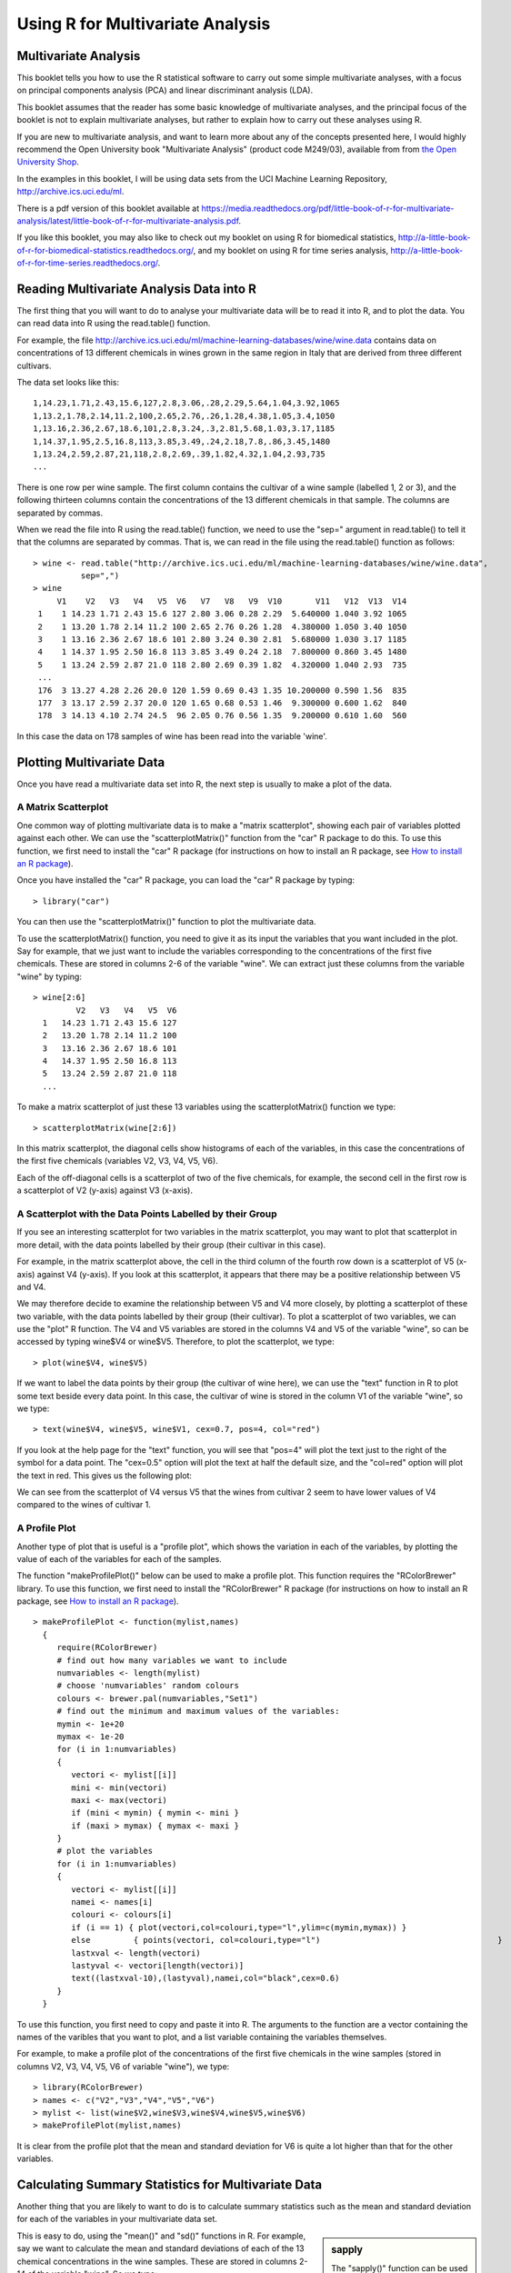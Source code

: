 Using R for Multivariate Analysis
=================================

Multivariate Analysis
---------------------

This booklet tells you how to use the R statistical software to carry out some simple multivariate analyses,
with a focus on principal components analysis (PCA) and linear discriminant analysis (LDA).

This booklet assumes that the reader has some basic knowledge of multivariate analyses, and
the principal focus of the booklet is not to explain multivariate analyses, but rather 
to explain how to carry out these analyses using R.

If you are new to multivariate analysis, and want to learn more about any of the concepts
presented here, I would highly recommend the Open University book 
"Multivariate Analysis" (product code M249/03), available from
from `the Open University Shop <http://www.ouw.co.uk/store/>`_.

In the examples in this booklet, I will be using data sets from the UCI Machine
Learning Repository, `http://archive.ics.uci.edu/ml <http://archive.ics.uci.edu/ml>`_.

There is a pdf version of this booklet available at
`https://media.readthedocs.org/pdf/little-book-of-r-for-multivariate-analysis/latest/little-book-of-r-for-multivariate-analysis.pdf <https://media.readthedocs.org/pdf/little-book-of-r-for-multivariate-analysis/latest/little-book-of-r-for-multivariate-analysis.pdf>`_.

If you like this booklet, you may also like to check out my booklet on using
R for biomedical statistics, 
`http://a-little-book-of-r-for-biomedical-statistics.readthedocs.org/
<http://a-little-book-of-r-for-biomedical-statistics.readthedocs.org/>`_,
and my booklet on using R for time series analysis,
`http://a-little-book-of-r-for-time-series.readthedocs.org/
<http://a-little-book-of-r-for-time-series.readthedocs.org/>`_.

Reading Multivariate Analysis Data into R
-----------------------------------------

The first thing that you will want to do to analyse your multivariate data will be to read
it into R, and to plot the data. You can read data into R using the read.table() function.

For example, the file `http://archive.ics.uci.edu/ml/machine-learning-databases/wine/wine.data
<http://archive.ics.uci.edu/ml/machine-learning-databases/wine/wine.data>`_
contains data on concentrations of 13 different chemicals in wines grown in the same region in Italy that are
derived from three different cultivars.

The data set looks like this:

.. highlight:: r

::

    1,14.23,1.71,2.43,15.6,127,2.8,3.06,.28,2.29,5.64,1.04,3.92,1065
    1,13.2,1.78,2.14,11.2,100,2.65,2.76,.26,1.28,4.38,1.05,3.4,1050
    1,13.16,2.36,2.67,18.6,101,2.8,3.24,.3,2.81,5.68,1.03,3.17,1185
    1,14.37,1.95,2.5,16.8,113,3.85,3.49,.24,2.18,7.8,.86,3.45,1480
    1,13.24,2.59,2.87,21,118,2.8,2.69,.39,1.82,4.32,1.04,2.93,735
    ... 

There is one row per wine sample.
The first column contains the cultivar of a wine sample (labelled 1, 2 or 3), and the following thirteen columns
contain the concentrations of the 13 different chemicals in that sample.
The columns are separated by commas. 

When we read the file into R using the read.table() function, we need to use the "sep="
argument in read.table() to tell it that the columns are separated by commas.
That is, we can read in the file using the read.table() function as follows:

.. highlight:: r

::

    > wine <- read.table("http://archive.ics.uci.edu/ml/machine-learning-databases/wine/wine.data", 
              sep=",")
    > wine
         V1    V2   V3   V4   V5  V6   V7   V8   V9  V10       V11   V12  V13  V14
     1    1 14.23 1.71 2.43 15.6 127 2.80 3.06 0.28 2.29  5.640000 1.040 3.92 1065
     2    1 13.20 1.78 2.14 11.2 100 2.65 2.76 0.26 1.28  4.380000 1.050 3.40 1050
     3    1 13.16 2.36 2.67 18.6 101 2.80 3.24 0.30 2.81  5.680000 1.030 3.17 1185
     4    1 14.37 1.95 2.50 16.8 113 3.85 3.49 0.24 2.18  7.800000 0.860 3.45 1480
     5    1 13.24 2.59 2.87 21.0 118 2.80 2.69 0.39 1.82  4.320000 1.040 2.93  735
     ...
     176  3 13.27 4.28 2.26 20.0 120 1.59 0.69 0.43 1.35 10.200000 0.590 1.56  835
     177  3 13.17 2.59 2.37 20.0 120 1.65 0.68 0.53 1.46  9.300000 0.600 1.62  840
     178  3 14.13 4.10 2.74 24.5  96 2.05 0.76 0.56 1.35  9.200000 0.610 1.60  560
     
In this case the data on 178 samples of wine has been read into the variable 'wine'.

Plotting Multivariate Data
--------------------------

Once you have read a multivariate data set into R, the next step is usually to make a plot of the data.

A Matrix Scatterplot
^^^^^^^^^^^^^^^^^^^^

One common way of plotting multivariate data is to make a "matrix scatterplot", showing each pair of
variables plotted against each other. We can use the "scatterplotMatrix()" function from the "car"
R package to do this. To use this function, we first need to install the "car" R package 
(for instructions on how to install an R package, see `How to install an R package 
<./installr.html#how-to-install-an-r-package>`_).

Once you have installed the "car" R package, you can load the "car" R package by typing:

.. highlight:: r

::

    > library("car")

You can then use the "scatterplotMatrix()" function to plot the multivariate data. 

To use the scatterplotMatrix() function, you need to give it as its input the variables
that you want included in the plot. Say for example, that we just want to include the
variables corresponding to the concentrations of the first five chemicals. These are stored in 
columns 2-6 of the variable "wine". We can extract just these columns from the variable
"wine" by typing:

::

    > wine[2:6]
             V2   V3   V4   V5  V6  
      1   14.23 1.71 2.43 15.6 127 
      2   13.20 1.78 2.14 11.2 100
      3   13.16 2.36 2.67 18.6 101 
      4   14.37 1.95 2.50 16.8 113
      5   13.24 2.59 2.87 21.0 118 
      ...

To make a matrix scatterplot of just these 13 variables using the scatterplotMatrix() function we type:

::

    > scatterplotMatrix(wine[2:6])


|image1|


In this matrix scatterplot, the diagonal cells show histograms of each of the variables, in this
case the concentrations of the first five chemicals (variables V2, V3, V4, V5, V6). 

Each of the off-diagonal cells is a scatterplot of two of the five chemicals, for example, the second cell in the
first row is a scatterplot of V2 (y-axis) against V3 (x-axis). 

A Scatterplot with the Data Points Labelled by their Group
^^^^^^^^^^^^^^^^^^^^^^^^^^^^^^^^^^^^^^^^^^^^^^^^^^^^^^^^^^

If you see an interesting scatterplot for two variables in the matrix scatterplot, you may want to
plot that scatterplot in more detail, with the data points labelled by their group (their cultivar in this case).

For example, in the matrix scatterplot above, the cell in the third column of the fourth row down is a scatterplot
of V5 (x-axis) against V4 (y-axis). If you look at this scatterplot, it appears that there may be a 
positive relationship between V5 and V4. 

We may therefore decide to examine the relationship between V5 and V4 more closely, by plotting a scatterplot
of these two variable, with the data points labelled by their group (their cultivar). To plot a scatterplot
of two variables, we can use the "plot" R function. The V4 and V5 variables are stored in the columns
V4 and V5 of the variable "wine", so can be accessed by typing wine$V4 or wine$V5. Therefore, to plot
the scatterplot, we type:

::

    > plot(wine$V4, wine$V5)

|image2|

If we want to label the data points by their group (the cultivar of wine here), we can use the "text" function
in R to plot some text beside every data point. In this case, the cultivar of wine is stored in the column
V1 of the variable "wine", so we type:

::

    > text(wine$V4, wine$V5, wine$V1, cex=0.7, pos=4, col="red")

If you look at the help page for the "text" function, you will see that "pos=4" will plot the text just to the
right of the symbol for a data point. The "cex=0.5" option will plot the text at half the default size, and
the "col=red" option will plot the text in red. This gives us the following plot:

|image4|

We can see from the scatterplot of V4 versus V5 that the wines from cultivar 2 seem to have
lower values of V4 compared to the wines of cultivar 1. 

A Profile Plot
^^^^^^^^^^^^^^

Another type of plot that is useful is a "profile plot", which shows the variation in each of the
variables, by plotting the value of each of the variables for each of the samples. 

The function "makeProfilePlot()" below can be used to make a profile plot. This function requires
the "RColorBrewer" library. To use this function, we first need to install the "RColorBrewer" R package 
(for instructions on how to install an R package, see `How to install an R package 
<./installr.html#how-to-install-an-r-package>`_).

::

    > makeProfilePlot <- function(mylist,names)
      {
         require(RColorBrewer)
         # find out how many variables we want to include
         numvariables <- length(mylist)   
         # choose 'numvariables' random colours
         colours <- brewer.pal(numvariables,"Set1")
         # find out the minimum and maximum values of the variables:
         mymin <- 1e+20
         mymax <- 1e-20
         for (i in 1:numvariables)
         {
            vectori <- mylist[[i]]
            mini <- min(vectori)
            maxi <- max(vectori)
            if (mini < mymin) { mymin <- mini }
            if (maxi > mymax) { mymax <- maxi }
         }
         # plot the variables
         for (i in 1:numvariables)
         {
            vectori <- mylist[[i]]
            namei <- names[i]
            colouri <- colours[i]
            if (i == 1) { plot(vectori,col=colouri,type="l",ylim=c(mymin,mymax)) }
            else         { points(vectori, col=colouri,type="l")                                     }
            lastxval <- length(vectori)
            lastyval <- vectori[length(vectori)]
            text((lastxval-10),(lastyval),namei,col="black",cex=0.6)
         }
      }

To use this function, you first need to copy and paste it into R. The arguments to the
function are a vector containing the names of the varibles that you want to plot, and
a list variable containing the variables themselves. 

For example, to make a profile plot of the concentrations of the first five chemicals in the wine samples
(stored in columns V2, V3, V4, V5, V6 of variable "wine"), we type:

::

    > library(RColorBrewer)
    > names <- c("V2","V3","V4","V5","V6")
    > mylist <- list(wine$V2,wine$V3,wine$V4,wine$V5,wine$V6)
    > makeProfilePlot(mylist,names)

|image5|

It is clear from the profile plot that the mean and standard deviation for V6 is
quite a lot higher than that for the other variables.

.. xxx why did they do quite a different profile plot in the assignment answer? I sent a Q to the forum

Calculating Summary Statistics for Multivariate Data
----------------------------------------------------

Another thing that you are likely to want to do is to calculate summary statistics such as the
mean and standard deviation for each of the variables in your multivariate data set.

.. sidebar:: sapply

   The "sapply()" function can be used to apply some other function to each column
   in a data frame, eg. sapply(mydataframe,sd) will calculate the standard deviation of 
   each column in a dataframe "mydataframe".

This is easy to do, using the "mean()" and "sd()" functions in R. For example, say we want
to calculate the mean and standard deviations of each of the 13 chemical concentrations in the
wine samples. These are stored in columns 2-14 of the variable "wine". So we type:

::

    > sapply(wine[2:14],mean)
              V2          V3          V4          V5          V6          V7 
      13.0006180   2.3363483   2.3665169  19.4949438  99.7415730   2.2951124 
              V8          V9         V10         V11         V12         V13 
       2.0292697   0.3618539   1.5908989   5.0580899   0.9574494   2.6116854 
              V14 
      746.8932584 
      
This tells us that the mean of variable V2 is 13.0006180, the mean of V3 is 2.3363483, and so on.

Similarly, to get the standard deviations of the 13 chemical concentrations, we type:

::

    > sapply(wine[2:14],sd)
              V2          V3          V4          V5          V6          V7 
       0.8118265   1.1171461   0.2743440   3.3395638  14.2824835   0.6258510 
              V8          V9         V10         V11         V12         V13 
       0.9988587   0.1244533   0.5723589   2.3182859   0.2285716   0.7099904 
              V14 
       314.9074743 

We can see here that it would make sense to standardise in order to compare the variables because the variables
have very different standard deviations - the standard deviation of V14 is 314.9074743, while the standard deviation
of V9 is just 0.1244533. Thus, in order to compare the variables, we need to standardise each variable so that
it has a sample variance of 1 and sample mean of 0. We will explain below how to standardise the variables.

Means and Variances Per Group
^^^^^^^^^^^^^^^^^^^^^^^^^^^^^

It is often interesting to calculate the means and standard deviations for just the samples
from a particular group, for example, for the wine samples from each cultivar. The cultivar
is stored in the column "V1" of the variable "wine".

To extract out the data for just cultivar 2, we can type:

::

    > cultivar2wine <- wine[wine$V1=="2",] 

We can then calculate the mean and standard deviations of the 13 chemicals' concentrations, for
just the cultivar 2 samples:

::

    > sapply(cultivar2wine[2:14],mean)
        V2         V3         V4         V5         V6         V7         V8 
      12.278732   1.932676   2.244789  20.238028  94.549296   2.258873   2.080845 
        V9        V10        V11        V12        V13        V14 
      0.363662   1.630282   3.086620   1.056282   2.785352 519.507042 
    > sapply(cultivar2wine[2:14],sd)
        V2          V3          V4          V5          V6          V7          V8 
      0.5379642   1.0155687   0.3154673   3.3497704  16.7534975   0.5453611   0.7057008 
        V9         V10         V11         V12         V13         V14 
      0.1239613   0.6020678   0.9249293   0.2029368   0.4965735 157.2112204 

You can calculate the mean and standard deviation of the 13 chemicals' concentrations for just cultivar 1 samples,
or for just cultivar 3 samples, in a similar way.

However, for convenience, you might want to use the function "printMeanAndSdByGroup()" below, which
prints out the mean and standard deviation of the variables for each group in your data set:

::

    > printMeanAndSdByGroup <- function(variables,groupvariable)
      {
         # find the names of the variables
         variablenames <- c(names(groupvariable),names(as.data.frame(variables)))
         # within each group, find the mean of each variable
         groupvariable <- groupvariable[,1] # ensures groupvariable is not a list
         means <- aggregate(as.matrix(variables) ~ groupvariable, FUN = mean)
         names(means) <- variablenames                             
         print(paste("Means:"))
         print(means)
         # within each group, find the standard deviation of each variable:
         sds <- aggregate(as.matrix(variables) ~ groupvariable, FUN = sd)
         names(sds) <- variablenames                             
         print(paste("Standard deviations:"))
         print(sds)
         # within each group, find the number of samples:
         samplesizes <- aggregate(as.matrix(variables) ~ groupvariable, FUN = length)
         names(samplesizes) <- variablenames 
         print(paste("Sample sizes:"))
         print(samplesizes)
      }

To use the function "printMeanAndSdByGroup()", you first need to copy and paste it into R. The 
arguments of the function are the variables that you want to calculate means and standard deviations for,
and the variable containing the group of each sample. For example, to calculate the mean and standard deviation
for each of the 13 chemical concentrations, for each of the three different wine cultivars, we type:

::

    > printMeanAndSdByGroup(wine[2:14],wine[1])
      [1] "Means:"
        V1       V2       V3       V4       V5       V6       V7        V8       V9      V10      V11       V12      V13       V14
      1  1 13.74475 2.010678 2.455593 17.03729 106.3390 2.840169 2.9823729 0.290000 1.899322 5.528305 1.0620339 3.157797 1115.7119
      2  2 12.27873 1.932676 2.244789 20.23803  94.5493 2.258873 2.0808451 0.363662 1.630282 3.086620 1.0562817 2.785352  519.5070
      3  3 13.15375 3.333750 2.437083 21.41667  99.3125 1.678750 0.7814583 0.447500 1.153542 7.396250 0.6827083 1.683542  629.8958
      [1] "Standard deviations:"
        V1        V2        V3        V4       V5       V6        V7        V8         V9       V10       V11       V12       V13      V14
      1  1 0.4621254 0.6885489 0.2271660 2.546322 10.49895 0.3389614 0.3974936 0.07004924 0.4121092 1.2385728 0.1164826 0.3570766 221.5208
      2  2 0.5379642 1.0155687 0.3154673 3.349770 16.75350 0.5453611 0.7057008 0.12396128 0.6020678 0.9249293 0.2029368 0.4965735 157.2112
      3  3 0.5302413 1.0879057 0.1846902 2.258161 10.89047 0.3569709 0.2935041 0.12413959 0.4088359 2.3109421 0.1144411 0.2721114 115.0970
      [1] "Sample sizes:"
        V1 V2 V3 V4 V5 V6 V7 V8 V9 V10 V11 V12 V13 V14
      1  1 59 59 59 59 59 59 59 59  59  59  59  59  59
      2  2 71 71 71 71 71 71 71 71  71  71  71  71  71
      3  3 48 48 48 48 48 48 48 48  48  48  48  48  48

The function "printMeanAndSdByGroup()" also prints out the number of samples in each group. In this case,
we see that there are 59 samples of cultivar 1, 71 of cultivar 2, and 48 of cultivar 3.

Between-groups Variance and Within-groups Variance for a Variable
^^^^^^^^^^^^^^^^^^^^^^^^^^^^^^^^^^^^^^^^^^^^^^^^^^^^^^^^^^^^^^^^^

If we want to calculate the within-groups variance for a particular variable (for example, for a particular
chemical's concentration), we can use the function "calcWithinGroupsVariance()" below:

::

    > calcWithinGroupsVariance <- function(variable,groupvariable) 
      {
         # find out how many values the group variable can take
         groupvariable2 <- as.factor(groupvariable[[1]])
         levels <- levels(groupvariable2)
         numlevels <- length(levels)
         # get the mean and standard deviation for each group:
         numtotal <- 0
         denomtotal <- 0
         for (i in 1:numlevels)
         {
            leveli <- levels[i]
            levelidata <- variable[groupvariable==leveli,]
            levelilength <- length(levelidata)
            # get the standard deviation for group i:
            sdi <- sd(levelidata)
            numi <- (levelilength - 1)*(sdi * sdi)
            denomi <- levelilength
            numtotal <- numtotal + numi
            denomtotal <- denomtotal + denomi 
         } 
         # calculate the within-groups variance
         Vw <- numtotal / (denomtotal - numlevels) 
         return(Vw)
      }

.. Checked that this formula is correct.

You will need to copy and paste this function into R before you can use it.
For example, to calculate the within-groups variance of the variable V2 (the concentration of the first chemical),
we type:

::

    > calcWithinGroupsVariance(wine[2],wine[1]) 
      [1] 0.2620525

Thus, the within-groups variance for V2 is 0.2620525. 

We can calculate the between-groups variance for a particular variable (eg. V2) using the function
"calcBetweenGroupsVariance()" below:

::

    > calcBetweenGroupsVariance <- function(variable,groupvariable) 
      {
         # find out how many values the group variable can take
         groupvariable2 <- as.factor(groupvariable[[1]])
         levels <- levels(groupvariable2)
         numlevels <- length(levels)
         # calculate the overall grand mean: 
         grandmean <- mean(variable) 
         # get the mean and standard deviation for each group:
         numtotal <- 0
         denomtotal <- 0
         for (i in 1:numlevels)
         {
            leveli <- levels[i]
            levelidata <- variable[groupvariable==leveli,]
            levelilength <- length(levelidata)
            # get the mean and standard deviation for group i:
            meani <- mean(levelidata)
            sdi <- sd(levelidata)
            numi <- levelilength * ((meani - grandmean)^2)
            denomi <- levelilength
            numtotal <- numtotal + numi
            denomtotal <- denomtotal + denomi 
         } 
         # calculate the between-groups variance
         Vb <- numtotal / (numlevels - 1)
         Vb <- Vb[[1]]
         return(Vb)
      }

.. In the OU book, I think that they have the wrong formula - had N-G as denominator, I sent an email to the forum xxx

.. Note the between-groups-variance*(G-1) + within-groups-variance*(N-G) should be equal to TotalSS
..  calcTotalSS <- function(variable)
.. {
..   variable <- variable[[1]]
..   variablelen <- length(variable)
..   print(paste("variablelen=",variablelen))
..   grandmean <- mean(variable)
..   print(paste("grandmean=",grandmean))
..   totalss <- 0
..   for (i in 1:variablelen)
..  {
..      totalss <- totalss + ((variable[i] - grandmean)*(variable[i] - grandmean)) 
..   }
..   return(totalss)
.. }

Once you have copied and pasted this function into R, you can use it to calculate the between-groups
variance for a variable such as V2:

::

    > calcBetweenGroupsVariance (wine[2],wine[1])
      [1] 35.39742 

Thus, the between-groups variance of V2 is 35.39742.

We can calculate the "separation" achieved by a variable as its between-groups variance devided by its
within-groups variance. Thus, the separation achieved by V2 is calculated as:

::

    > 35.39742/0.2620525
      [1] 135.0776 

.. Note I think we can also get the within-groups and between-groups variance from the output of ANOVA:
.. 
.. summary(aov(wine[,2]~as.factor(wine[,1])))
..                       Df Sum Sq Mean Sq F value    Pr(>F)    
.. as.factor(wine[, 1])   2 70.795  35.397  135.08 < 2.2e-16 ***
.. Residuals            175 45.859   0.262                      
.. ---
.. Signif. codes:  0 *** 0.001 ** 0.01 * 0.05 . 0.1   1 
..
.. Here the within-groups variance is 0.262 (called the mean square of residuals)
.. and the between-groups variance is 35.397. The ratio is 135.08 (the F statistic), which
.. is the same as the separation that I calculate (see above).

If you want to calculate the separations achieved by all of the variables in a multivariate data set,
you can use the function "calcSeparations()" below:

::

    > calcSeparations <- function(variables,groupvariable)
      {
         # find out how many variables we have
         variables <- as.data.frame(variables)
         numvariables <- length(variables)
         # find the variable names
         variablenames <- colnames(variables)
         # calculate the separation for each variable
         for (i in 1:numvariables)
         {
            variablei <- variables[i]
            variablename <- variablenames[i]
            Vw <- calcWithinGroupsVariance(variablei, groupvariable)
            Vb <- calcBetweenGroupsVariance(variablei, groupvariable)
            sep <- Vb/Vw
            print(paste("variable",variablename,"Vw=",Vw,"Vb=",Vb,"separation=",sep))
         }
      }

.. I checked the formula and it is fine.

For example, to calculate the separations for each of the 13 chemical concentrations, we type:

::

    > calcSeparations(wine[2:14],wine[1])
      [1] "variable V2 Vw= 0.262052469153907 Vb= 35.3974249602692 separation= 135.0776242428"
      [1] "variable V3 Vw= 0.887546796746581 Vb= 32.7890184869213 separation= 36.9434249631837"
      [1] "variable V4 Vw= 0.0660721013425184 Vb= 0.879611357248741 separation= 13.312901199991"
      [1] "variable V5 Vw= 8.00681118121156 Vb= 286.41674636309 separation= 35.7716374073093"
      [1] "variable V6 Vw= 180.65777316441 Vb= 2245.50102788939 separation= 12.4295843381499"
      [1] "variable V7 Vw= 0.191270475224227 Vb= 17.9283572942847 separation= 93.7330096203673"
      [1] "variable V8 Vw= 0.274707514337437 Vb= 64.2611950235641 separation= 233.925872681549"
      [1] "variable V9 Vw= 0.0119117022132797 Vb= 0.328470157461624 separation= 27.5754171469659"
      [1] "variable V10 Vw= 0.246172943795542 Vb= 7.45199550777775 separation= 30.2713831702276"
      [1] "variable V11 Vw= 2.28492308133354 Vb= 275.708000822304 separation= 120.664018441003"
      [1] "variable V12 Vw= 0.0244876469432414 Vb= 2.48100991493829 separation= 101.3167953903"
      [1] "variable V13 Vw= 0.160778729560982 Vb= 30.5435083544253 separation= 189.972320578889"
      [1] "variable V14 Vw= 29707.6818705169 Vb= 6176832.32228483 separation= 207.920373902178"
 
Thus, the individual variable which gives the greatest separations between the groups (the wine cultivars) is 
V8 (separation 233.9). As we will discuss below, the purpose of linear discriminant analysis (LDA) is to find the
linear combination of the individual variables that will give the greatest separation between the groups (cultivars here).
This hopefully will give a better separation than the best separation achievable by any individual variable (233.9
for V8 here).

Between-groups Covariance and Within-groups Covariance for Two Variables
^^^^^^^^^^^^^^^^^^^^^^^^^^^^^^^^^^^^^^^^^^^^^^^^^^^^^^^^^^^^^^^^^^^^^^^^

If you have a multivariate data set with several variables describing sampling units from different groups,
such as the wine samples from different cultivars, it is often of interest to calculate the within-groups
covariance and between-groups variance for pairs of the variables. 

This can be done using the following functions, which you will need to copy and paste into R to use them:

::

    > calcWithinGroupsCovariance <- function(variable1,variable2,groupvariable) 
      {
         # find out how many values the group variable can take
         groupvariable2 <- as.factor(groupvariable[[1]])
         levels <- levels(groupvariable2)
         numlevels <- length(levels)
         # get the covariance of variable 1 and variable 2 for each group:
         Covw <- 0
         for (i in 1:numlevels)
         {
            leveli <- levels[i]
            levelidata1 <- variable1[groupvariable==leveli,]
            levelidata2 <- variable2[groupvariable==leveli,]
            mean1 <- mean(levelidata1)
            mean2 <- mean(levelidata2)
            levelilength <- length(levelidata1)
            # get the covariance for this group:
            term1 <- 0 
            for (j in 1:levelilength)
            {
               term1 <- term1 + ((levelidata1[j] - mean1)*(levelidata2[j] - mean2))
            }
            Cov_groupi <- term1 # covariance for this group
            Covw <- Covw + Cov_groupi 
         }
         totallength <- nrow(variable1)
         Covw <- Covw / (totallength - numlevels)
         return(Covw)
      }

.. Checked this works fine. 
.. Agrees with formula from Kryzanowski's 'Principles of Multivariate Analysis' pages 294-295:
.. Covw = (1/(N-G)) Sum(from g=1 to G) [ Sum(over i) { (x_ig - x_hat_g)*(y_ig - y_hat_g) } ]

For example, to calculate the within-groups covariance for variables V8 and V11, we type:

::

    > calcWithinGroupsCovariance(wine[8],wine[11],wine[1])
      [1] 0.2866783 

::

    > calcBetweenGroupsCovariance <- function(variable1,variable2,groupvariable) 
      {
         # find out how many values the group variable can take
         groupvariable2 <- as.factor(groupvariable[[1]])
         levels <- levels(groupvariable2)
         numlevels <- length(levels)
         # calculate the grand means
         variable1mean <- mean(variable1)
         variable2mean <- mean(variable2)
         # calculate the between-groups covariance
         Covb <- 0
         for (i in 1:numlevels)
         {
            leveli <- levels[i]
            levelidata1 <- variable1[groupvariable==leveli,]
            levelidata2 <- variable2[groupvariable==leveli,]
            mean1 <- mean(levelidata1)
            mean2 <- mean(levelidata2)
            levelilength <- length(levelidata1)
            term1 <- (mean1 - variable1mean)*(mean2 - variable2mean)*(levelilength)
            Covb <- Covb + term1  
         }
         Covb <- Covb / (numlevels - 1)
         Covb <- Covb[[1]]
         return(Covb)
      }

.. Formula from Kryzanowski's 'Principles of Multivariate Analysis' pages 294-295
.. Covb = (1/(G-1)) * Sum(from g=1 to G) [ Sum(over i) { (n_g) * (x_hat_g - x_hat) * (y_hat_g - y_hat) } ]
.. xxx Note it doesn't give me the answer given for Q3(a)(ii) of assignment - put Q on forum

For example, to calculate the between-groups covariance for variables V8 and V11, we type:

::

    > calcBetweenGroupsCovariance(wine[8],wine[11],wine[1])
      [1] -60.41077

Thus, for V8 and V11, the between-groups covariance is -60.41 and the within-groups covariance is 0.29.
Since the within-groups covariance is positive (0.29), it means V8 and V11 are positively related within groups:
for individuals from the same group, individuals with a high value of V8 tend to have a high value of V11, 
and vice versa. Since the between-groups covariance is negative (-60.41), V8 and V11 are negatively related between groups:
groups with a high mean value of V8 tend to have a low mean value of V11, and vice versa.

Calculating Correlations for Multivariate Data
----------------------------------------------

It is often of interest to investigate whether any of the variables in a multivariate data set are
significantly correlated.

To calculate the linear (Pearson) correlation coefficient for a pair of variables, you can use
the "cor.test()" function in R. For example, to calculate the correlation coefficient for the first
two chemicals' concentrations, V2 and V3, we type:

::

    > cor.test(wine$V2, wine$V3)
      Pearson's product-moment correlation
      data:  wine$V2 and wine$V3 
      t = 1.2579, df = 176, p-value = 0.2101
      alternative hypothesis: true correlation is not equal to 0 
      95 percent confidence interval:
      -0.05342959  0.23817474 
      sample estimates:
       cor 
      0.09439694 

This tells us that the correlation coefficient is about 0.094, which is a very weak correlation.
Furthermore, the P-value for the statistical test of whether the correlation coefficient is 
significantly different from zero is 0.21. This is much greater than 0.05 (which we can use here
as a cutoff for statistical significance), so there is very weak evidence that that the correlation is non-zero.

If you have a lot of variables, you can use "cor.test()" to calculate the correlation coefficient
for each pair of variables, but you might be just interested in finding out what are the most highly
correlated pairs of variables. For this you can use the function "mosthighlycorrelated()" below.

The function "mosthighlycorrelated()" will print out the linear correlation coefficients for
each pair of variables in your data set, in order of the correlation coefficient. This lets you see
very easily which pair of variables are most highly correlated.

::

    > mosthighlycorrelated <- function(mydataframe,numtoreport)
      {
         # find the correlations
         cormatrix <- cor(mydataframe)
         # set the correlations on the diagonal or lower triangle to zero, 
         # so they will not be reported as the highest ones:
         diag(cormatrix) <- 0
         cormatrix[lower.tri(cormatrix)] <- 0
         # flatten the matrix into a dataframe for easy sorting
         fm <- as.data.frame(as.table(cormatrix))
         # assign human-friendly names 
         names(fm) <- c("First.Variable", "Second.Variable","Correlation")
         # sort and print the top n correlations
         head(fm[order(abs(fm$Correlation),decreasing=T),],n=numtoreport)  
      }

To use this function, you will first have to copy and paste it into R. The arguments of the function
are the variables that you want to calculate the correlations for, and the number of top correlation
coefficients to print out (for example, you can tell it to print out the largest ten correlation coefficients, or
the largest 20).

For example, to calculate correlation coefficients between the concentrations of the 13 chemicals
in the wine samples, and to print out the top 10 pairwise correlation coefficients, you can type:

::

    > mosthighlycorrelated(wine[2:14], 10)
          First.Variable Second.Variable Correlation
      84              V7              V8   0.8645635
      150             V8             V13   0.7871939
      149             V7             V13   0.6999494
      111             V8             V10   0.6526918
      157             V2             V14   0.6437200
      110             V7             V10   0.6124131
      154            V12             V13   0.5654683
      132             V3             V12  -0.5612957
      118             V2             V11   0.5463642
      137             V8             V12   0.5434786

This tells us that the pair of variables with the highest linear correlation coefficient are
V7 and V8 (correlation = 0.86 approximately). 

Standardising Variables
-----------------------

If you want to compare different variables that have different units, are very different variances,
it is a good idea to first standardise the variables. 

For example, we found above that the concentrations of the 13 chemicals in the wine samples show a wide range of 
standard deviations, from 0.1244533 for V9 (variance 0.01548862) to 314.9074743 for V14 (variance 99166.72).
This is a range of approximately 6,402,554-fold in the variances. 

As a result, it is not a good idea to use the unstandardised chemical concentrations as the input for a
principal component analysis (PCA, see below) of the
wine samples, as if you did that, the first principal component would be dominated by the variables
which show the largest variances, such as V14.

Thus, it would be a better idea to first standardise the variables so that they all have variance 1 and mean 0, 
and to then carry out the principal component analysis on the standardised data. This would allow us to 
find the principal components that provide the best low-dimensional representation of the variation in the
original data, without being overly biased by those variables that show the most variance in the original data.

You can standardise variables in R using the "scale()" function. 

For example, to standardise the concentrations of the 13 chemicals in the wine samples, we type:

::

    > standardisedconcentrations <- as.data.frame(scale(wine[2:14]))

Note that we use the "as.data.frame()" function to convert the output of "scale()" into a
"data frame", which is the same type of R variable that the "wine" variable.

We can check that each of the standardised variables stored in "standardisedconcentrations"
has a mean of 0 and a standard deviation of 1 by typing:

::

    > sapply(standardisedconcentrations,mean) 
           V2            V3            V4            V5            V6            V7 
      -8.591766e-16 -6.776446e-17  8.045176e-16 -7.720494e-17 -4.073935e-17 -1.395560e-17 
           V8            V9           V10           V11           V12           V13 
      6.958263e-17 -1.042186e-16 -1.221369e-16  3.649376e-17  2.093741e-16  3.003459e-16 
          V14 
      -1.034429e-16 
    > sapply(standardisedconcentrations,sd)
      V2  V3  V4  V5  V6  V7  V8  V9 V10 V11 V12 V13 V14 
      1   1   1   1   1   1   1   1   1   1   1   1   1 

We see that the means of the standardised variables are all very tiny numbers and so are
essentially equal to 0, and the standard deviations of the standardised variables are all equal to 1.

Principal Component Analysis
----------------------------

The purpose of principal component analysis is to find the best low-dimensional representation of the variation in a
multivariate data set. For example, in the case of the wine data set, we have 13 chemical concentrations describing
wine samples from three different cultivars. We can carry out a principal component analysis to investigate
whether we can capture most of the variation between samples using a smaller number of new variables (principal
components), where each of these new variables is a linear combination of all or some of the 13 chemical concentrations.

To carry out a principal component analysis (PCA) on a multivariate data set, the first step is often to standardise
the variables under study using the "scale()" function (see above). This is necessary if the input variables
have very different variances, which is true in this case as the concentrations of the 13 chemicals have
very different variances (see above).

Once you have standardised your variables, you can carry out a principal component analysis using the "prcomp()"
function in R.

For example, to standardise the concentrations of the 13 chemicals in the wine samples, and carry out a 
principal components analysis on the standardised concentrations, we type:

::

    > standardisedconcentrations <- as.data.frame(scale(wine[2:14])) # standardise the variables
    > wine.pca <- prcomp(standardisedconcentrations)                 # do a PCA

You can get a summary of the principal component analysis results using the "summary()" function on the
output of "prcomp()":

::

    > summary(wine.pca)
      Importance of components:
                              PC1   PC2   PC3    PC4    PC5    PC6    PC7    PC8    PC9   PC10
      Standard deviation     2.169 1.580 1.203 0.9586 0.9237 0.8010 0.7423 0.5903 0.5375 0.5009
      Proportion of Variance 0.362 0.192 0.111 0.0707 0.0656 0.0494 0.0424 0.0268 0.0222 0.0193
      Cumulative Proportion  0.362 0.554 0.665 0.7360 0.8016 0.8510 0.8934 0.9202 0.9424 0.9617
                              PC11   PC12    PC13
      Standard deviation     0.4752 0.4108 0.32152
      Proportion of Variance 0.0174 0.0130 0.00795
      Cumulative Proportion  0.9791 0.9920 1.00000

This gives us the standard deviation of each component, and the proportion of variance explained by
each component. The standard deviation of the components is stored in a named element called "sdev" of the output 
variable made by "prcomp":

::

    > wine.pca$sdev
      [1] 2.1692972 1.5801816 1.2025273 0.9586313 0.9237035 0.8010350 0.7423128 0.5903367
      [9] 0.5374755 0.5009017 0.4751722 0.4108165 0.3215244

The total variance explained by the components is the sum of the variances of the components:

::

    > sum((wine.pca$sdev)^2)
      [1] 13
    
In this case, we see that the total variance is 13, which is equal to the number of standardised variables (13 variables). 
This is because for standardised data, the variance of each standardised variable is 1. The total variance is equal to the sum 
of the variances of the individual variables, and since the variance of each standardised variable is 1, the 
total variance should be equal to the  number of variables (13 here). 

Deciding How Many Principal Components to Retain
^^^^^^^^^^^^^^^^^^^^^^^^^^^^^^^^^^^^^^^^^^^^^^^^

In order to decide how many principal components should be retained, 
it is common to summarise the results of a principal components analysis by making a scree plot, which we
can do in R using the "screeplot()" function:

::

    > screeplot(wine.pca, type="lines")

|image6|

The most obvious change in slope in the scree plot occurs at component 4, which is the "elbow" of the
scree plot. Therefore, it cound be argued based on the basis of the scree plot that the first three
components should be retained.

Another way of deciding how many components to retain is to use Kaiser's criterion:
that we should only retain principal components for which the variance is above 1 (when principal
component analysis was applied to standardised data).  We can check this by finding the variance of each
of the principal components:

::

    > (wine.pca$sdev)^2
      [1] 4.7058503 2.4969737 1.4460720 0.9189739 0.8532282 0.6416570 0.5510283 0.3484974
      [9] 0.2888799 0.2509025 0.2257886 0.1687702 0.1033779

We see that the variance is above 1 for principal components 1, 2, and 3 (which have variances
4.71, 2.50, and 1.45, respectively). Therefore, using Kaiser's criterion, we would retain the first
three principal components.

A third way to decide how many principal components to retain is to decide to keep the number of
components required to explain at least some minimum amount of the total variance. For example, if
it is important to explain at least 80% of the variance, we would retain the first five principal components,
as we can see from the output of "summary(wine.pca)" that the first five principal components
explain 80.2% of the variance (while the first four components explain just 73.6%, so are not sufficient).

Loadings for the Principal Components
^^^^^^^^^^^^^^^^^^^^^^^^^^^^^^^^^^^^^

The loadings for the principal components are stored in a named element "rotation" of the variable
returned by "prcomp()". This contains a matrix with the loadings of each principal component, where
the first column in the matrix contains the loadings for the first principal component, the second
column contains the loadings for the second principal component, and so on.

Therefore, to obtain the loadings for the first principal component in our
analysis of the 13 chemical concentrations in wine samples, we type:

::

    > wine.pca$rotation[,1]
          V2           V3           V4           V5           V6           V7 
      -0.144329395  0.245187580  0.002051061  0.239320405 -0.141992042 -0.394660845 
          V8           V9          V10          V11          V12          V13 
      -0.422934297  0.298533103 -0.313429488  0.088616705 -0.296714564 -0.376167411 
         V14 
      -0.286752227 

This means that the first principal component is a linear combination of the variables:
-0.144*Z2 + 0.245*Z3 + 0.002*Z4 + 0.239*Z5 - 0.142*Z6 - 0.395*Z7 - 0.423*Z8 + 0.299*Z9
-0.313*Z10 + 0.089*Z11 - 0.297*Z12 - 0.376*Z13 - 0.287*Z14, where Z2, Z3, Z4...Z14 are
the standardised versions of the variables V2, V3, V4...V14 (that each
have mean of 0 and variance of 1).

Note that the square of the loadings sum to 1, as this is a constraint used in calculating the loadings:

::

    > sum((wine.pca$rotation[,1])^2)
      [1] 1

To calculate the values of the first principal component, we can define our own function to calculate
a principal component given the loadings and the input variables' values:

::

    > calcpc <- function(variables,loadings)
      {
         # find the number of samples in the data set
         as.data.frame(variables)
         numsamples <- nrow(variables)
         # make a vector to store the component
         pc <- numeric(numsamples)
         # find the number of variables 
         numvariables <- length(variables)
         # calculate the value of the component for each sample
         for (i in 1:numsamples)
         {
            valuei <- 0
            for (j in 1:numvariables)
            {
               valueij <- variables[i,j]
               loadingj <- loadings[j]
               valuei <- valuei + (valueij * loadingj)
            } 
            pc[i] <- valuei
         }
         return(pc)
      }

We can then use the function to calculate the values of the first principal component for each sample in our
wine data:

::

    > calcpc(standardisedconcentrations, wine.pca$rotation[,1])
      [1] -3.30742097 -2.20324981 -2.50966069 -3.74649719 -1.00607049 -3.04167373 -2.44220051
      [8] -2.05364379 -2.50381135 -2.74588238 -3.46994837 -1.74981688 -2.10751729 -3.44842921
      [15] -4.30065228 -2.29870383 -2.16584568 -1.89362947 -3.53202167 -2.07865856 -3.11561376
      [22] -1.08351361 -2.52809263 -1.64036108 -1.75662066 -0.98729406 -1.77028387 -1.23194878
      [29] -2.18225047 -2.24976267 -2.49318704 -2.66987964 -1.62399801 -1.89733870 -1.40642118
      [36] -1.89847087 -1.38096669 -1.11905070 -1.49796891 -2.52268490 -2.58081526 -0.66660159
      ...   

In fact, the values of the first principal component are stored in the variable wine.pca$x[,1]
that was returned by the "prcomp()" function, so we can compare those values to the ones that we
calculated, and they should agree:

::

    > wine.pca$x[,1]
      [1] -3.30742097 -2.20324981 -2.50966069 -3.74649719 -1.00607049 -3.04167373 -2.44220051
      [8] -2.05364379 -2.50381135 -2.74588238 -3.46994837 -1.74981688 -2.10751729 -3.44842921
      [15] -4.30065228 -2.29870383 -2.16584568 -1.89362947 -3.53202167 -2.07865856 -3.11561376
      [22] -1.08351361 -2.52809263 -1.64036108 -1.75662066 -0.98729406 -1.77028387 -1.23194878
      [29] -2.18225047 -2.24976267 -2.49318704 -2.66987964 -1.62399801 -1.89733870 -1.40642118
      [36] -1.89847087 -1.38096669 -1.11905070 -1.49796891 -2.52268490 -2.58081526 -0.66660159
      ...
      
We see that they do agree.

The first principal component has highest (in absolute value) loadings for V8 (-0.423), V7 (-0.395), V13 (-0.376),
V10 (-0.313), V12 (-0.297), V14 (-0.287), V9 (0.299), V3 (0.245), and V5 (0.239). The loadings for V8, V7, V13,
V10, V12 and V14 are negative, while those for V9, V3, and V5 are positive. Therefore, an interpretation of the
first principal component is that it represents a contrast between the concentrations of V8, V7, V13, V10, V12, and V14,
and the concentrations of V9, V3 and V5.

Similarly, we can obtain the loadings for the second principal component by typing:

::

    > wine.pca$rotation[,2]
          V2           V3           V4           V5           V6           V7 
      0.483651548  0.224930935  0.316068814 -0.010590502  0.299634003  0.065039512 
          V8           V9          V10          V11          V12          V13 
      -0.003359812  0.028779488  0.039301722  0.529995672 -0.279235148 -0.164496193 
         V14 
      0.364902832 

This means that the second principal component is a linear combination of the variables:
0.484*Z2 + 0.225*Z3 + 0.316*Z4 - 0.011*Z5 + 0.300*Z6 + 0.065*Z7 - 0.003*Z8 + 0.029*Z9
+ 0.039*Z10 + 0.530*Z11 - 0.279*Z12 - 0.164*Z13 + 0.365*Z14, where Z1, Z2, Z3...Z14
are the standardised versions of variables V2, V3, ... V14 that each have mean 0 and variance 1.

Note that the square of the loadings sum to 1, as above:

::

    > sum((wine.pca$rotation[,2])^2)
      [1] 1

The second principal component has highest loadings for V11 (0.530), V2 (0.484), V14 (0.365), V4 (0.316), 
V6 (0.300), V12 (-0.279), and V3 (0.225). The loadings for V11, V2, V14, V4, V6 and V3 are positive, while
the loading for V12 is negative. Therefore, an interpretation of the second principal component is that
it represents a contrast between the concentrations of V11, V2, V14, V4, V6 and V3, and the concentration of
V12. Note that the loadings for V11 (0.530) and V2 (0.484) are the largest, so the contrast is mainly between
the concentrations of V11 and V2, and the concentration of V12.

Scatterplots of the Principal Components
^^^^^^^^^^^^^^^^^^^^^^^^^^^^^^^^^^^^^^^^

The values of the principal components are stored in a named element "x" of the variable returned by
"prcomp()". This contains a matrix with the principal components, where the first column in the matrix
contains the first principal component, the second column the second component, and so on.

Thus, in our example, "wine.pca$x[,1]" contains the first principal component, and 
"wine.pca$x[,2]" contains the second principal component. 

We can make a scatterplot of the first two principal components, and label the data points with the cultivar that the wine
samples come from, by typing:

::

    > plot(wine.pca$x[,1],wine.pca$x[,2]) # make a scatterplot
    > text(wine.pca$x[,1],wine.pca$x[,2], wine$V1, cex=0.7, pos=4, col="red") # add labels

|image7|

The scatterplot shows the first principal component on the x-axis, and the second principal
component on the y-axis. We can see from the scatterplot that wine samples of cultivar 1
have much lower values of the first principal component than wine samples of cultivar 3.
Therefore, the first principal component separates wine samples of cultivars 1 from those
of cultivar 3.

We can also see that wine samples of cultivar 2 have much higher values of the second
principal component than wine samples of cultivars 1 and 3. Therefore, the second principal
component separates samples of cultivar 2 from samples of cultivars 1 and 3.

Therefore, the first two principal components are reasonably useful for distinguishing wine
samples of the three different cultivars.

Above, we interpreted the first principal component as a contrast between the concentrations of V8, V7, V13, V10, V12, and V14,
and the concentrations of V9, V3 and V5. We can check whether this makes sense in terms of the
concentrations of these chemicals in the different cultivars, by printing out the means of the
standardised concentration variables in each cultivar, using the "printMeanAndSdByGroup()" function (see above): 

::

    > printMeanAndSdByGroup(standardisedconcentrations,wine[1])
      [1] "Means:"
        V1         V2         V3         V4         V5          V6          V7          V8          V9        V10        V11        V12        V13        V14
      1  1  0.9166093 -0.2915199  0.3246886 -0.7359212  0.46192317  0.87090552  0.95419225 -0.57735640  0.5388633  0.2028288  0.4575567  0.7691811  1.1711967
      2  2 -0.8892116 -0.3613424 -0.4437061  0.2225094 -0.36354162 -0.05790375  0.05163434  0.01452785  0.0688079 -0.8503999  0.4323908  0.2446043 -0.7220731
      3  3  0.1886265  0.8928122  0.2572190  0.5754413 -0.03004191 -0.98483874 -1.24923710  0.68817813 -0.7641311  1.0085728 -1.2019916 -1.3072623 -0.3715295
      
Does it make sense that the first principal component can separate cultivar 1 from cultivar 3?
In cultivar 1, the mean values of V8 (0.954), V7 (0.871), V13 (0.769), V10 (0.539), V12 (0.458) and V14 (1.171)
are very high compared to the mean values of V9 (-0.577), V3 (-0.292) and V5 (-0.736).
In cultivar 3, the mean values of V8 (-1.249), V7 (-0.985), V13 (-1.307), V10 (-0.764), V12 (-1.202) and V14 (-0.372)
are very low compared to the mean values of V9 (0.688), V3 (0.893) and V5 (0.575). 
Therefore, it does make sense that principal component 1 is a contrast between the concentrations of V8, V7, V13, V10, V12, and V14,
and the concentrations of V9, V3 and V5; and that principal component 1 can separate cultivar 1 from cultivar 3.

Above, we intepreted the second principal component as a contrast between the concentrations of V11, 
V2, V14, V4, V6 and V3, and the concentration of V12.
In the light of the mean values of these variables in the different cultivars, does 
it make sense that the second principal component can separate cultivar 2 from cultivars 1 and 3?
In cultivar 1, the mean values of V11 (0.203), V2 (0.917), V14 (1.171), V4 (0.325), V6 (0.462) and V3 (-0.292)
are not very different from the mean value of V12 (0.458). 
In cultivar 3, the mean values of V11 (1.009), V2 (0.189), V14 (-0.372), V4 (0.257), V6 (-0.030) and V3 (0.893)
are also not very different from the mean value of V12 (-1.202). 
In contrast, in cultivar 2, the mean values of V11 (-0.850), V2 (-0.889), V14 (-0.722), V4 (-0.444), V6 (-0.364) and V3 (-0.361)
are much less than the mean value of V12 (0.432). 
Therefore, it makes sense that principal component is a contrast between the concentrations of V11, 
V2, V14, V4, V6 and V3, and the concentration of V12; and that principal component 2 can separate cultivar 2 from cultivars 1 and 3.

Linear Discriminant Analysis
----------------------------

The purpose of principal component analysis is to find the best low-dimensional representation of the variation in a
multivariate data set. For example, in the wine data set, we have 13 chemical concentrations describing wine samples from three cultivars. 
By carrying out a principal component analysis, we found that most of the variation in the chemical concentrations
between the samples can be captured using the first two principal components, 
where each of the principal components is a particular linear combination of the 13 chemical concentrations.

The purpose of linear discriminant analysis (LDA) is to find the linear combinations of the original variables (the 13
chemical concentrations here) that gives the best possible separation between the groups (wine cultivars here) in our
data set. Linear discriminant analysis is also known as "canonical discriminant analysis", or simply "discriminant analysis".

If we want to separate the wines by cultivar, the wines come from three different cultivars, so the number of groups (G) is 3, 
and the number of variables is 13 (13 chemicals' concentrations; p = 13).  The maximum number of useful discriminant
functions that can separate the wines by cultivar is the minimum of G-1 and p, and so in this case it is the minimum of 2 and 13, 
which is 2. Thus, we can find at most 2 useful discriminant functions to separate the wines by cultivar, using the 
13 chemical concentration variables.

You can carry out a linear discriminant analysis using the "lda()" function from the R "MASS" package.
To use this function, we first need to install the "MASS" R package 
(for instructions on how to install an R package, see `How to install an R package 
<./installr.html#how-to-install-an-r-package>`_).

For example, to carry out a linear discriminant analysis using the 13 chemical concentrations in the wine samples, we type:

::

    > library("MASS")                                                # load the MASS package
    > wine.lda <- lda(wine$V1 ~ wine$V2 + wine$V3 + wine$V4 + wine$V5 + wine$V6 + wine$V7 + 
                                wine$V8 + wine$V9 + wine$V10 + wine$V11 + wine$V12 + wine$V13 +
                                wine$V14)
                    
Loadings for the Discriminant Functions
^^^^^^^^^^^^^^^^^^^^^^^^^^^^^^^^^^^^^^^

To get the values of the loadings of the discriminant functions for the wine data, we can type:

::

    > wine.lda
      Coefficients of linear discriminants:        
                  LD1           LD2
      wine$V2  -0.403399781  0.8717930699
      wine$V3   0.165254596  0.3053797325
      wine$V4  -0.369075256  2.3458497486
      wine$V5   0.154797889 -0.1463807654
      wine$V6  -0.002163496 -0.0004627565
      wine$V7   0.618052068 -0.0322128171
      wine$V8  -1.661191235 -0.4919980543
      wine$V9  -1.495818440 -1.6309537953
      wine$V10  0.134092628 -0.3070875776
      wine$V11  0.355055710  0.2532306865
      wine$V12 -0.818036073 -1.5156344987
      wine$V13 -1.157559376  0.0511839665
      wine$V14 -0.002691206  0.0028529846

This means that the first discriminant function is a linear combination of the variables:
-0.403*V2 + 0.165*V3 - 0.369*V4 + 0.155*V5 - 0.002*V6 + 0.618*V7 - 1.661*V8
- 1.496*V9 + 0.134*V10 + 0.355*V11 - 0.818*V12 - 1.158*V13 - 0.003*V14, where
V2, V3, ... V14 are the concentrations of the 14 chemicals found in the wine samples.
For convenience, the value for each discriminant function (eg. the first discriminant function)
are scaled so that their mean value is zero (see below). 

Note that these loadings are calculated so that the within-group variance of each discriminant
function for each group (cultivar) is equal to 1, as will be demonstrated below.

These scalings are also stored in the named element "scaling" of the variable returned
by the lda() function. This element contains a matrix, in which the first column contains
the loadings for the first discriminant function, the second column contains the loadings
for the second discriminant function and so on. For example, to extract the loadings for
the first discriminant function, we can type:

::

    > wine.lda$scaling[,1]
       wine$V2      wine$V3      wine$V4      wine$V5      wine$V6      wine$V7 
     -0.403399781  0.165254596 -0.369075256  0.154797889 -0.002163496  0.618052068 
       wine$V8      wine$V9     wine$V10     wine$V11     wine$V12     wine$V13 
     -1.661191235 -1.495818440  0.134092628  0.355055710 -0.818036073 -1.157559376 
      wine$V14 
     -0.002691206 

To calculate the values of the first discriminant function, we can define our own function "calclda()":

::

    > calclda <- function(variables,loadings)
      {
         # find the number of samples in the data set
         as.data.frame(variables)
         numsamples <- nrow(variables)
         # make a vector to store the discriminant function
         ld <- numeric(numsamples)
         # find the number of variables 
         numvariables <- length(variables)
         # calculate the value of the discriminant function for each sample
         for (i in 1:numsamples)
         {
            valuei <- 0
            for (j in 1:numvariables)
            {
               valueij <- variables[i,j]
               loadingj <- loadings[j]
               valuei <- valuei + (valueij * loadingj)
            } 
            ld[i] <- valuei
         } 
         # standardise the discriminant function so that its mean value is 0:
         ld <- as.data.frame(scale(ld, center=TRUE, scale=FALSE))
         ld <- ld[[1]]
         return(ld)
      }

The function calclda() simply calculates the value of a discriminant function 
for each sample in the data set, for example, for the first disriminant function, for each sample we calculate 
the value using the equation -0.403*V2 - 0.165*V3 - 0.369*V4 + 0.155*V5 - 0.002*V6 + 0.618*V7 - 1.661*V8
- 1.496*V9 + 0.134*V10 + 0.355*V11 - 0.818*V12 - 1.158*V13 - 0.003*V14. Furthermore, the "scale()"
command is used within the calclda() function in order to standardise the value of a discriminant function
(eg. the first discriminant function) so that its mean value (over all the wine samples) is 0. 

We can use the function calclda() to calculate the values of the first discriminant function for each sample in our
wine data:

::

    > calclda(wine[2:14], wine.lda$scaling[,1])
      [1] -4.70024401 -4.30195811 -3.42071952 -4.20575366 -1.50998168 -4.51868934
      [7] -4.52737794 -4.14834781 -3.86082876 -3.36662444 -4.80587907 -3.42807646
      [13] -3.66610246 -5.58824635 -5.50131449 -3.18475189 -3.28936988 -2.99809262
      [19] -5.24640372 -3.13653106 -3.57747791 -1.69077135 -4.83515033 -3.09588961
      [25] -3.32164716 -2.14482223 -3.98242850 -2.68591432 -3.56309464 -3.17301573
      [31] -2.99626797 -3.56866244 -3.38506383 -3.52753750 -2.85190852 -2.79411996
      ...

.. This agrees with the values that we get in SPSS, except that the values in SPSS
.. multiplied by -1, because the loadings are multiplied by -1, but that is fine.

In fact, the values of the first linear discriminant function can be calculated using the
"predict()" function in R, so we can compare those to the ones that we calculated, and they
should agree:

::

    > wine.lda.values <- predict(wine.lda, wine[2:14])
    > wine.lda.values$x[,1] # contains the values for the first discriminant function
          1           2           3           4           5           6 
      -4.70024401 -4.30195811 -3.42071952 -4.20575366 -1.50998168 -4.51868934 
          7           8           9          10          11          12 
      -4.52737794 -4.14834781 -3.86082876 -3.36662444 -4.80587907 -3.42807646 
         13          14          15          16          17          18 
      -3.66610246 -5.58824635 -5.50131449 -3.18475189 -3.28936988 -2.99809262 
         19          20          21          22          23          24 
      -5.24640372 -3.13653106 -3.57747791 -1.69077135 -4.83515033 -3.09588961 
         25          26          27          28          29          30 
      -3.32164716 -2.14482223 -3.98242850 -2.68591432 -3.56309464 -3.17301573 
         31          32          33          34          35          36 
      -2.99626797 -3.56866244 -3.38506383 -3.52753750 -2.85190852 -2.79411996 
      ... 

We see that they do agree.

.. The loadings agree with those given in SPSS for the unstandardised variables.
.. In SPSS I get:
.. Unstandardised coeffs:
.. V2: 0.403, 0.872
.. V3: -0.165, 0.305
.. V4: 0.369, 2.346
.. V5: -0.155, -0.146
.. V6: 0.002, 0.000
.. V7: -0.618, -0.032
.. V8: 1.661, -0.492
.. V9: 1.496, -1.632
.. V10: -0.134, -0.307
.. V11: -0.355, 0.253
.. V12: 0.818, -1.516
.. V13: 1.158, 0.051
.. V14: 0.003, 0.003
.. Standardised coeffs:
.. V2: 0.207, 0.446
.. V3: -0.156, 0.288
.. V4: 0.095, 0.603
.. V5: -0.438, -0.414
.. V6: 0.029, -0.006
.. V7: -0.270, -0.014
.. V8: 0.871, -0.258
.. V9: 0.163, -0.178
.. V10: -0.067, -0.152
.. V11: -0.537, 0.383
.. V12: 0.128, -0.237
.. V13: 0.464, 0.021
.. V14: 0.464, 0.492

..  Comment:
..  If you look at the output of calcSeparations, you can see that the within-group variances are 1.
..  The loadings are in wine.lda$scaling, I think.
..  The description for scaling in the help for lda() is:
..  a matrix which transforms observations to discriminant functions, normalized so that within groups 
..  covariance matrix is spherical.
..  calcpc(wine[2:14], wine.lda$scaling[,1]) 
..  -13.931031 -13.532745 -12.651506 -13.436540 -10.740768 -13.749476
..  -13.758165 -13.379134 -13.091615 -12.597411 -14.036666 -12.658863
..  -12.896889 -14.819033 -14.732101 -12.415539 -12.520157 -12.228879
..  -14.477190 -12.367318 -12.808265 -10.921558 -14.065937 -12.326676
..  -12.552434 -11.375609 -13.213215 -11.916701 -12.793881 -12.403802
..  -12.227055 -12.799449 -12.615850 -12.758324 -12.082695 -12.024907
..  -11.988872 -11.408131 -12.260050 -12.501839 -12.151442 -11.467997
..  -13.930512 -10.461148 -11.812826 -11.813907 -13.119666 -12.680540
..  mylda1 <- calcpc(wine[2:14], wine.lda$scaling[,1]) 
..  summary(aov(mylda1~as.factor(wine[,1])))
..                       Df Sum Sq Mean Sq F value    Pr(>F)    
..  as.factor(wine[, 1])   2 1589.3  794.65  794.65 < 2.2e-16 ***
..  Residuals            175  175.0    1.00                      
..  Do seem to have within-group variance=1. 
..  Put the LDA1 and LDA2 calculated from SPSS in a file, can check if within-group variance=1:
..  spss <- read.table("C:/Documents and Settings/Avril Coughlan/My Documents/BACKEDUP/OUBooks/MultivariateStats/wine.data_lda.txt",header=FALSE)
..  summary(aov(spss$V1~as.factor(wine[,1])))
..                       Df Sum Sq Mean Sq F value    Pr(>F)    
..  as.factor(wine[, 1])   2 1589.3  794.65  794.65 < 2.2e-16 ***
..  Residuals            175  175.0    1.00   
..  Has within-group variance=1. 
..  plot(spss$V1, mylda1) # Have a correlation of -1
..  summary(mylda1)
..     Min. 1st Qu.  Median    Mean 3rd Qu.    Max. 
..   -14.820 -12.140  -9.529  -9.231  -6.396  -3.489 
..  summary(spss$V1)
..       Min.    1st Qu.     Median       Mean    3rd Qu.       Max. 
.. -5.742e+00 -2.835e+00  2.978e-01 -5.618e-08  2.909e+00  5.588e+00 
..  SPSS seems to have centred the data so that the mean of LDA1 is 0.
.. 
.. 
..  ... 
..  wine.lda.values <- predict(wine.lda, wine[2:14])
..  wine.lda.values$x[,1] # contains the values for the first discriminant function
..           1           2           3           4           5           6 
.. -4.70024401 -4.30195811 -3.42071952 -4.20575366 -1.50998168 -4.51868934 
..           7           8           9          10          11          12 
.. -4.52737794 -4.14834781 -3.86082876 -3.36662444 -4.80587907 -3.42807646 
..          13          14          15          16          17          18 
.. -3.66610246 -5.58824635 -5.50131449 -3.18475189 -3.28936988 -2.99809262 
..          19          20          21          22          23          24 
.. -5.24640372 -3.13653106 -3.57747791 -1.69077135 -4.83515033 -3.09588961 
.. Agrees perfectly with the values from SPSS (except the SPSS values are multiplied by -1, because the loadings are all multipled by
.. -1, but that doesn't matter).

It doesn't matter whether the input variables for linear discriminant analysis are standardised or not, unlike
for principal components analysis in which it is often necessary to standardise the input variables. 
However, using standardised variables in linear discriminant analysis makes it easier to interpret the loadings in
a linear discriminant function. 

In linear discriminant analysis, the standardised version of an input variable is defined so that it
has mean zero and within-groups variance of 1. Thus, we can calculate the "group-standardised" variable 
by subtracting the mean from each value of the variable, and dividing by the within-groups standard deviation.
To calculate the group-standardised version of a set of variables, we can use the function "groupStandardise()" below:


::

    > groupStandardise <- function(variables, groupvariable)
      {
         # find out how many variables we have
         variables <- as.data.frame(variables)
         numvariables <- length(variables)
         # find the variable names
         variablenames <- colnames(variables)
         # calculate the group-standardised version of each variable
         for (i in 1:numvariables)
         {
            variablei <- variables[i]
            variablei_name <- variablenames[i]
            variablei_Vw <- calcWithinGroupsVariance(variablei, groupvariable)
            variablei_mean <- mean(variablei)
            variablei_new <- (variablei - variablei_mean)/(sqrt(variablei_Vw))
            data_length <- nrow(variablei)
            if (i == 1) { variables_new <- data.frame(row.names=seq(1,data_length)) } 
            variables_new[`variablei_name`] <- variablei_new
         }
         return(variables_new)
      }

For example, we can use the "groupStandardise()" function to calculate the group-standardised versions of the
chemical concentrations in wine samples:

::

    > groupstandardisedconcentrations <- groupStandardise(wine[2:14], wine[1])

We can then use the lda() function to perform linear disriminant analysis on the group-standardised variables:

:: 

    > wine.lda2 <- lda(wine$V1 ~ groupstandardisedconcentrations$V2 + groupstandardisedconcentrations$V3 + 
                                 groupstandardisedconcentrations$V4 + groupstandardisedconcentrations$V5 + 
                                 groupstandardisedconcentrations$V6 + groupstandardisedconcentrations$V7 + 
                                 groupstandardisedconcentrations$V8 + groupstandardisedconcentrations$V9 + 
                                 groupstandardisedconcentrations$V10 + groupstandardisedconcentrations$V11 + 
                                 groupstandardisedconcentrations$V12 + groupstandardisedconcentrations$V13 +
                                 groupstandardisedconcentrations$V14)
    > wine.lda2
      Coefficients of linear discriminants:
                                                LD1          LD2
      groupstandardisedconcentrations$V2  -0.20650463  0.446280119
      groupstandardisedconcentrations$V3   0.15568586  0.287697336
      groupstandardisedconcentrations$V4  -0.09486893  0.602988809
      groupstandardisedconcentrations$V5   0.43802089 -0.414203541
      groupstandardisedconcentrations$V6  -0.02907934 -0.006219863
      groupstandardisedconcentrations$V7   0.27030186 -0.014088108
      groupstandardisedconcentrations$V8  -0.87067265 -0.257868714
      groupstandardisedconcentrations$V9  -0.16325474 -0.178003512
      groupstandardisedconcentrations$V10  0.06653116 -0.152364015
      groupstandardisedconcentrations$V11  0.53670086  0.382782544
      groupstandardisedconcentrations$V12 -0.12801061 -0.237174509
      groupstandardisedconcentrations$V13 -0.46414916  0.020523349
      groupstandardisedconcentrations$V14 -0.46385409  0.491738050

It makes sense to interpret the loadings calculated using the group-standardised variables rather than the loadings for
the original (unstandardised) variables. 

In the first discriminant function calculated for the group-standardised variables, the largest loadings (in absolute) value 
are given to V8 (-0.871), V11 (0.537), V13 (-0.464), V14 (-0.464), and V5 (0.438). The loadings for V8, V13 and V14 are negative, while 
those for V11 and V5 are positive. Therefore, the discriminant function seems to represent a contrast between the concentrations of 
V8, V13 and V14, and the concentrations of V11 and V5.

We saw above that the individual variables which gave the greatest separations between the groups were V8 (separation 233.93), V14 (207.92), 
V13 (189.97), V2 (135.08) and V11 (120.66). These were mostly the same variables that had the largest loadings in the linear discriminant 
function (loading for V8: -0.871, for V14: -0.464, for V13: -0.464, for V11: 0.537).

We found above that variables V8 and V11 have a negative between-groups covariance (-60.41) and a positive within-groups covariance (0.29). 
When the between-groups covariance and within-groups covariance for two variables have opposite signs, it indicates that a better separation 
between groups can be obtained by using a linear combination of those two variables than by using either variable on its own.

Thus, given that the two variables V8 and V11 have between-groups and within-groups covariances of opposite signs, and that these are two 
of the variables that gave the greatest separations between groups when used individually, it is not surprising that these are the two 
variables that have the largest loadings in the first discriminant function.

Note that although the loadings for the group-standardised variables are easier to interpret than the loadings for the
unstandardised variables, the values of the discriminant function are the same regardless of whether we standardise
the input variables or not. For example, for wine data, we can calculate the value of the first discriminant function calculated
using the unstandardised and group-standardised variables by typing:

:: 

    > wine.lda.values <- predict(wine.lda, wine[2:14]) 
    > wine.lda.values$x[,1] # values for the first discriminant function, using the unstandardised data
          1           2           3           4           5           6 
      -4.70024401 -4.30195811 -3.42071952 -4.20575366 -1.50998168 -4.51868934 
          7           8           9          10          11          12 
      -4.52737794 -4.14834781 -3.86082876 -3.36662444 -4.80587907 -3.42807646 
         13          14          15          16          17          18 
      -3.66610246 -5.58824635 -5.50131449 -3.18475189 -3.28936988 -2.99809262 
         19          20          21          22          23          24 
      -5.24640372 -3.13653106 -3.57747791 -1.69077135 -4.83515033 -3.09588961 
      ...
    > wine.lda.values2 <- predict(wine.lda2, groupstandardisedconcentrations)
    > wine.lda.values2$x[,1] # values for the first discriminant function, using the standardised data
          1           2           3           4           5           6 
      -4.70024401 -4.30195811 -3.42071952 -4.20575366 -1.50998168 -4.51868934 
          7           8           9          10          11          12 
      -4.52737794 -4.14834781 -3.86082876 -3.36662444 -4.80587907 -3.42807646 
         13          14          15          16          17          18 
      -3.66610246 -5.58824635 -5.50131449 -3.18475189 -3.28936988 -2.99809262 
         19          20          21          22          23          24 
      -5.24640372 -3.13653106 -3.57747791 -1.69077135 -4.83515033 -3.09588961 
      ...

.. Note these are the same values that I get using SPSS.

We can see that although the loadings are different for the first discriminant functions calculated using
unstandardised and group-standardised data, the actual values of the first discriminant function are the same.

Separation Achieved by the Discriminant Functions
^^^^^^^^^^^^^^^^^^^^^^^^^^^^^^^^^^^^^^^^^^^^^^^^^
To calculate the separation achieved by each discriminant function, we first need to calculate the
value of each discriminant function, by substituting the variables' values into the linear combination for
the discriminant function (eg. -0.403*V2 - 0.165*V3 - 0.369*V4 + 0.155*V5 - 0.002*V6 + 0.618*V7 - 1.661*V8
- 1.496*V9 + 0.134*V10 + 0.355*V11 - 0.818*V12 - 1.158*V13 - 0.003*V14 for the first discriminant function),
and then scaling the values of the discriminant function so that their mean is zero.

As mentioned above, we can do this using the "predict()" function in R. For example,
to calculate the value of the discriminant functions for the wine data, we type:

::

    > wine.lda.values <- predict(wine.lda, standardisedconcentrations) 

The returned variable has a named element "x" which is a matrix containing the linear discriminant functions:
the first column of x contains the first discriminant function, the second column of x contains the second
discriminant function, and so on (if there are more discriminant functions).
    
We can therefore calculate the separations achieved by the two linear discriminant functions for the wine data by using the
"calcSeparations()" function (see above), which calculates the separation as the ratio of the between-groups
variance to the within-groups variance:

::

    > calcSeparations(wine.lda.values$x,wine[1])
      [1] "variable LD1 Vw= 1 Vb= 794.652200566216 separation= 794.652200566216"
      [1] "variable LD2 Vw= 1 Vb= 361.241041493455 separation= 361.241041493455"

As mentioned above, the loadings for each discriminant function are calculated in such a way that
the within-group variance (Vw) for each group (wine cultivar here) is equal to 1, as we see in the
output from calcSeparations() above.

The output from calcSeparations() tells us that the separation achieved by the first (best) discriminant 
function is 794.7, and the separation achieved by the second (second best) discriminant function is 361.2.

Therefore, the total separation is the sum of these, which is (794.652200566216+361.241041493455=1155.893) 
1155.89, rounded to two decimal places. Therefore, the "percentage separation" achieved by the
first discriminant function is (794.652200566216*100/1155.893=) 68.75%, and the percentage separation achieved by the 
second discriminant function is (361.241041493455*100/1155.893=) 31.25%.

The "proportion of trace" that is printed when you type "wine.lda" (the variable returned by the lda() function) 
is the percentage separation achieved by each discriminant function. For example, for the wine data we get the 
same values as just calculated (68.75% and 31.25%):

::

    > wine.lda
      Proportion of trace:
        LD1    LD2 
      0.6875 0.3125 

Therefore, the first discriminant function does achieve a good separation between the three groups (three cultivars), but the second
discriminant function does improve the separation of the groups by quite a large amount, so is it worth using the 
second discriminant function as well. Therefore, to achieve a good separation of the groups (cultivars), 
it is necessary to use both of the first two discriminant functions.

We found above that the largest separation achieved for any of the individual variables (individual chemical concentrations)
was 233.9 for V8, which is quite a lot less than 794.7, the separation achieved by the first discriminant function. Therefore,
the effect of using more than one variable to calculate the discriminant function is that we can find a discriminant function
that achieves a far greater separation between groups than achieved by any one variable alone.

The variable returned by the lda() function also has a named element "svd", which contains the ratio of
between- and within-group standard deviations for the linear discriminant variables, that is, the square
root of the "separation" value that we calculated using calcSeparations() above. When we calculate the
square of the value stored in "svd", we should get the same value as found using calcSeparations():

::

    > (wine.lda$svd)^2
      [1] 794.6522 361.2410


.. Note that these are also called "canonical F-statistics".
.. Note the F statistics I get from aov() are the same as the separation values that I calculate:
.. > summary(aov(wine.lda.values$x ~ as.factor(wine[,1])))
..   Response LD1 :
..                          Df Sum Sq Mean Sq F value    Pr(>F)    
..   as.factor(wine[, 1])   2 1589.3  794.65  794.65 < 2.2e-16 ***
..   Residuals            175  175.0    1.00                      
..   ---
..   Response LD2 :
..                          Df Sum Sq Mean Sq F value    Pr(>F)    
..   as.factor(wine[, 1])   2 722.48  361.24  361.24 < 2.2e-16 ***
..   Residuals            175 175.00    1.00                      

A Stacked Histogram of the LDA Values
^^^^^^^^^^^^^^^^^^^^^^^^^^^^^^^^^^^^^

A nice way of displaying the results of a linear discriminant analysis (LDA) is to make a stacked histogram of the
values of the discriminant function for the samples from different groups (different wine cultivars in our example).

We can do this using the "ldahist()" function in R. For example, to make a stacked histogram of the first discriminant
function's values for wine samples of the three different wine cultivars, we type: 

::

    > ldahist(data = wine.lda.values$x[,1], g=wine$V1)

|image8|

We can see from the histogram that cultivars 1 and 3 are well separated by the first
discriminant function, since the values for the first cultivar are between -6 and -1,
while the values for cultivar 3 are between 2 and 6, and so there is no overlap in values.

However, the separation achieved by the linear discriminant function on the training
set may be an overestimate. To get a more accurate idea of how well the first discriminant function 
separates the groups, we would need to see a stacked histogram of the values for the three
cultivars using some unseen "test set", that is, using
a set of data that was not used to calculate the linear discriminant function.

We see that the first discriminant function separates cultivars 1 and 3 very well, but
does not separate cultivars 1 and 2, or cultivars 2 and 3, so well.

We therefore investigate whether the second discriminant function separates those cultivars,
by making a stacked histogram of the second discriminant function's values:

::

    > ldahist(data = wine.lda.values$x[,2], g=wine$V1)

|image9|

We see that the second discriminant function separates cultivars 1 and 2 quite well, although
there is a little overlap in their values. Furthermore, the second discriminant function also
separates cultivars 2 and 3 quite well, although again there is a little overlap in their values so 
it is not perfect.

Thus, we see that two discriminant functions are necessary to separate the cultivars, as was
discussed above (see the discussion of percentage separation above).

Scatterplots of the Discriminant Functions
^^^^^^^^^^^^^^^^^^^^^^^^^^^^^^^^^^^^^^^^^^

We can obtain a scatterplot of the best two discriminant functions, with the data points labelled by cultivar, by typing:

::

    > plot(wine.lda.values$x[,1],wine.lda.values$x[,2]) # make a scatterplot
    > text(wine.lda.values$x[,1],wine.lda.values$x[,2],wine$V1,cex=0.7,pos=4,col="red") # add labels

|image10|

From the scatterplot of the first two discriminant functions, we can see that the wines from the three 
cultivars are well separated in the scatterplot. The first discriminant function (x-axis)
separates cultivars 1 and 3 very well, but doesn't not perfectly separate cultivars
1 and 3, or cultivars 2 and 3. 

The second discriminant function (y-axis) achieves a fairly good separation of cultivars
1 and 3, and cultivars 2 and 3, although it is not totally perfect.

To achieve a very good separation of the three cultivars, it would be best to use both the first and second 
discriminant functions together, since the first discriminant function can separate cultivars 1 and 3 very well, 
and the second discriminant function can separate cultivars 1 and 2, and cultivars 2 and 3, reasonably well.

Allocation Rules and Misclassification Rate
^^^^^^^^^^^^^^^^^^^^^^^^^^^^^^^^^^^^^^^^^^^

We can calculate the mean values of the discriminant functions for each of the three cultivars using the
"printMeanAndSdByGroup()" function (see above):

::

    > printMeanAndSdByGroup(wine.lda.values$x,wine[1])
      [1] "Means:"
         V1         LD1       LD2
       1  1 -3.42248851  1.691674
       2  2 -0.07972623 -2.472656
       3  3  4.32473717  1.578120

We find that the mean value of the first discriminant function is -3.42248851 for cultivar 1, -0.07972623 for cultivar 2,
and 4.32473717 for cultivar 3. The mid-way point between the mean values for cultivars 1 and 2 is (-3.42248851-0.07972623)/2=-1.751107,
and the mid-way point between the mean values for cultivars 2 and 3 is (-0.07972623+4.32473717)/2 = 2.122505.

Therefore, we can use the following allocation rule:

* if the first discriminant function is <= -1.751107, predict the sample to be from cultivar 1
* if the first discriminant function is > -1.751107 and <= 2.122505, predict the sample to be from cultivar 2
* if the first discriminant function is > 2.122505, predict the sample to be from cultivar 3

We can examine the accuracy of this allocation rule by using the "calcAllocationRuleAccuracy()" function below:

::

    > calcAllocationRuleAccuracy <- function(ldavalue, groupvariable, cutoffpoints)
      {
         # find out how many values the group variable can take
         groupvariable2 <- as.factor(groupvariable[[1]])
         levels <- levels(groupvariable2)
         numlevels <- length(levels)
         # calculate the number of true positives and false negatives for each group
         numlevels <- length(levels)
         for (i in 1:numlevels)
         {
            leveli <- levels[i]
            levelidata <- ldavalue[groupvariable==leveli]
            # see how many of the samples from this group are classified in each group
            for (j in 1:numlevels)
            {
               levelj <- levels[j]
               if (j == 1) 
               { 
                  cutoff1 <- cutoffpoints[1]
                  cutoff2 <- "NA"
                  results <- summary(levelidata <= cutoff1)
               }
               else if (j == numlevels)
               {
                  cutoff1 <- cutoffpoints[(numlevels-1)]
                  cutoff2 <- "NA"
                  results <- summary(levelidata > cutoff1) 
               }
               else
               {
                  cutoff1 <- cutoffpoints[(j-1)]
                  cutoff2 <- cutoffpoints[(j)]
                  results <- summary(levelidata > cutoff1 & levelidata <= cutoff2)
               }
               trues <- results["TRUE"]
               trues <- trues[[1]]
               print(paste("Number of samples of group",leveli,"classified as group",levelj," : ",
                  trues,"(cutoffs:",cutoff1,",",cutoff2,")"))
            }
         }
      }

For example, to calculate the accuracy for the wine data based on the allocation
rule for the first discriminant function, we type:

::

    > calcAllocationRuleAccuracy(wine.lda.values$x[,1], wine[1], c(-1.751107, 2.122505))
      [1] "Number of samples of group 1 classified as group 1  :  56 (cutoffs: -1.751107 , NA )"
      [1] "Number of samples of group 1 classified as group 2  :  3 (cutoffs: -1.751107 , 2.122505 )"
      [1] "Number of samples of group 1 classified as group 3  :  NA (cutoffs: 2.122505 , NA )"
      [1] "Number of samples of group 2 classified as group 1  :  5 (cutoffs: -1.751107 , NA )"
      [1] "Number of samples of group 2 classified as group 2  :  65 (cutoffs: -1.751107 , 2.122505 )"
      [1] "Number of samples of group 2 classified as group 3  :  1 (cutoffs: 2.122505 , NA )"
      [1] "Number of samples of group 3 classified as group 1  :  NA (cutoffs: -1.751107 , NA )"
      [1] "Number of samples of group 3 classified as group 2  :  NA (cutoffs: -1.751107 , 2.122505 )"
      [1] "Number of samples of group 3 classified as group 3  :  48 (cutoffs: 2.122505 , NA )"

This can be displayed in a "confusion matrix":

+------------+----------------------+----------------------+----------------------+
|            | Allocated to group 1 | Allocated to group 2 | Allocated to group 3 |
+============+======================+======================+======================+
| Is group 1 |        56            |         3            |         0            |
+------------+----------------------+----------------------+----------------------+
| Is group 2 |         5            |        65            |         1            |
+------------+----------------------+----------------------+----------------------+
| Is group 3 |         0            |         0            |        48            |
+------------+----------------------+----------------------+----------------------+

There are 3+5+1=9 wine samples that are misclassified, out of (56+3+5+65+1+48=) 178 wine samples: 
3 samples from cultivar 1 are predicted to be from cultivar 2, 5 samples from cultivar 2 are predicted 
to be from cultivar 1, and 1 sample from cultivar 2 is predicted to be from cultivar 3.
Therefore, the misclassification rate is 9/178, or 5.1%. The misclassification rate is quite low,
and therefore the accuracy of the allocation rule appears to be relatively high.

However, this is probably an underestimate of the misclassification rate, as the allocation rule was based on this data (this is
the "training set"). If we calculated the misclassification rate for a separate "test set" consisting of data other than that
used to make the allocation rule, we would probably get a higher estimate of the misclassification rate.

Links and Further Reading
-------------------------

Here are some links for further reading.

For a more in-depth introduction to R, a good online tutorial is
available on the "Kickstarting R" website,
`cran.r-project.org/doc/contrib/Lemon-kickstart <http://cran.r-project.org/doc/contrib/Lemon-kickstart/>`_.

There is another nice (slightly more in-depth) tutorial to R
available on the "Introduction to R" website,
`cran.r-project.org/doc/manuals/R-intro.html <http://cran.r-project.org/doc/manuals/R-intro.html>`_.

To learn about multivariate analysis, I would highly recommend the book "Multivariate
analysis" (product code M249/03) by the Open University, available from `the Open University Shop
<http://www.ouw.co.uk/store/>`_.

There is a book available in the "Use R!" series on using R for multivariate analyses, 
`An Introduction to Applied Multivariate Analysis with R <http://www.springer.com/statistics/statistical+theory+and+methods/book/978-1-4419-9649-7>`_
by Everitt and Hothorn.

Acknowledgements
----------------

Many of the examples in this booklet are inspired by examples in the excellent Open University book,
"Multivariate Analysis" (product code M249/03), 
available from `the Open University Shop <http://www.ouw.co.uk/store/>`_.

I am grateful to the UCI Machine Learning Repository, 
`http://archive.ics.uci.edu/ml <http://archive.ics.uci.edu/ml>`_, for making data sets available
which I have used in the examples in this booklet.

Thank you to the following users for very helpful comments: to Rich O'Hara and Patrick Hausmann for pointing 
out that sd(<data.frame>) and mean(<data.frame>) is deprecated; to Arnau Serra-Cayuela for pointing out a typo
in the LDA section; to John Christie for suggesting a more compact form for my printMeanAndSdByGroup() function,
and to Rama Ramakrishnan for suggesting a more compact form for my mosthighlycorrelated() function.

Contact
-------

I will be grateful if you will send me (`Avril Coghlan <http://www.sanger.ac.uk/research/projects/parasitegenomics/>`_) corrections or suggestions for improvements to
my email address alc@sanger.ac.uk

License
-------

The content in this book is licensed under a `Creative Commons Attribution 3.0 License
<http://creativecommons.org/licenses/by/3.0/>`_.

.. |image1| image:: ../_static/image1.png
            :width: 500
.. |image2| image:: ../_static/image2.png
            :width: 400
.. |image4| image:: ../_static/image4.png
            :width: 400
.. |image5| image:: ../_static/image5.png
            :width: 400
.. |image6| image:: ../_static/image6.png
            :width: 400
.. |image7| image:: ../_static/image7.png
            :width: 400
.. |image8| image:: ../_static/image8.png
            :width: 400
.. |image9| image:: ../_static/image9.png
            :width: 400
.. |image10| image:: ../_static/image10.png
            :width: 400
